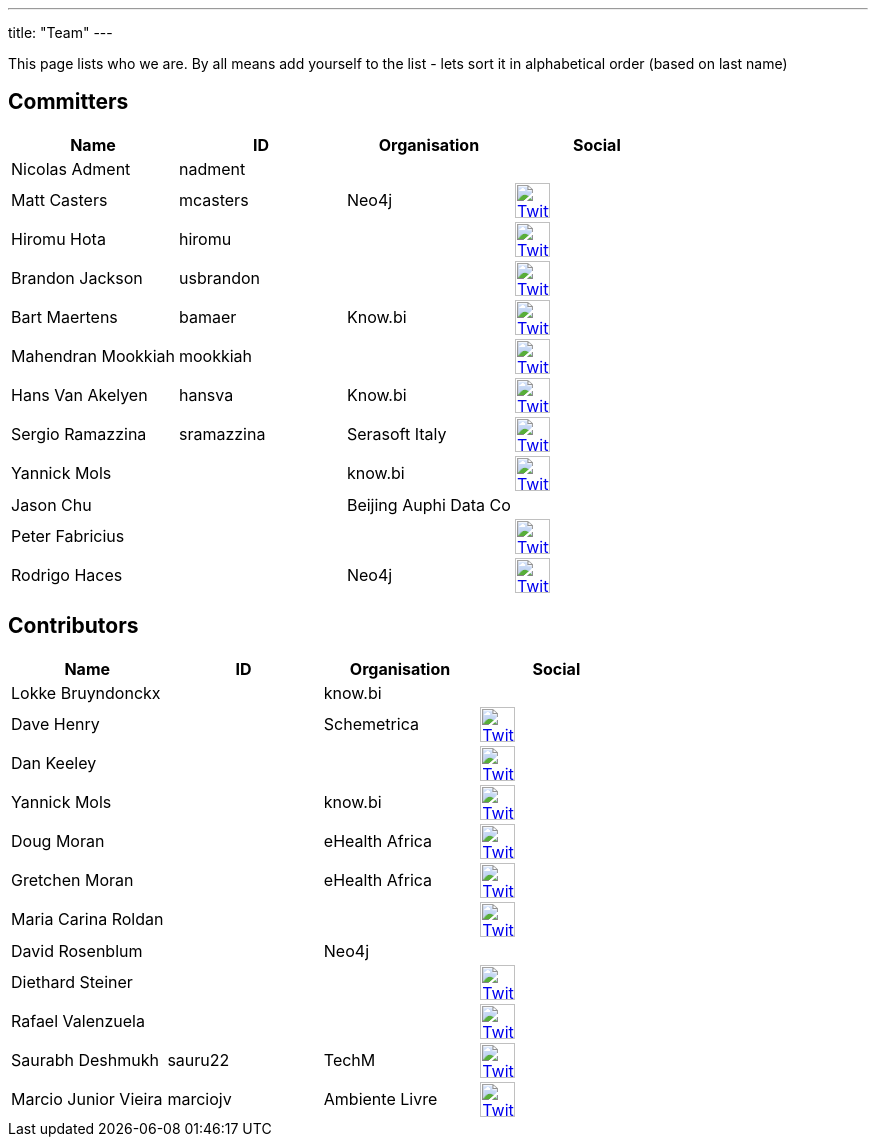 ---
title: "Team"
---

This page lists who we are. By all means add yourself to the list - lets sort it in alphabetical order (based on last name)

== Committers

[%header]
|===
| Name  | ID | Organisation | Social

| Nicolas Adment | nadment | |
| Matt Casters | mcasters | Neo4j | image:/img/twitter.svg[Twitter, 35px, link="https://twitter.com/mattcasters", window="_blank"]
| Hiromu Hota | hiromu | | image:/img/twitter.svg[Twitter, 35px, link="https://twitter.com/HiromuHota", window="_blank"]
| Brandon Jackson | usbrandon || image:/img/twitter.svg[Twitter, 35px, link="https://twitter.com/usbrandon", window="_blank"]
| Bart Maertens | bamaer | Know.bi | image:/img/twitter.svg[Twitter, 35px, link="https://twitter.com/bartmaer", window="_blank"]
| Mahendran Mookkiah | mookkiah || image:/img/twitter.svg[Twitter, 35px, link="https://twitter.com/mmookkiah", window="_blank"]
| Hans Van Akelyen | hansva | Know.bi | image:/img/twitter.svg[Twitter, 35px, link="https://twitter.com/hans_va", window="_blank"]
| Sergio Ramazzina | sramazzina | Serasoft Italy | image:/img/twitter.svg[Twitter, 35px, link="https://twitter.com/sramazzina", window="_blank"]
| Yannick Mols || know.bi |image:/img/twitter.svg[Twitter, 35px, link="https://twitter.com/yannickmols", window="_blank"]
| Jason Chu ||Beijing Auphi Data Co|
| Peter Fabricius |||image:/img/twitter.svg[Twitter, 35px, link="https://twitter.com/pfabrici", window="_blank"]
| Rodrigo Haces || Neo4j |image:/img/twitter.svg[Twitter, 35px, link="https://twitter.com/rhaces", window="_blank"]
|===

== Contributors

[%header]
|===
| Name  | ID | Organisation | Social
|Lokke Bruyndonckx || know.bi |
|Dave Henry||Schemetrica|image:/img/twitter.svg[Twitter, 35px, link="https://twitter.com/ds_henry", window="_blank"]
|Dan Keeley|||image:/img/twitter.svg[Twitter, 35px, link="https://twitter.com/codek1", window="_blank"]
|Yannick Mols || know.bi|image:/img/twitter.svg[Twitter, 35px, link="https://twitter.com/yannickmols", window="_blank"]
|Doug Moran|| eHealth Africa|image:/img/twitter.svg[Twitter, 35px, link="https://twitter.com/doug_moran", window="_blank"]
|Gretchen Moran||eHealth Africa|image:/img/twitter.svg[Twitter, 35px, link="https://twitter.com/gretchiemoran", window="_blank"]
|Maria Carina Roldan|||image:/img/twitter.svg[Twitter, 35px, link="https://twitter.com/mariacroldan", window="_blank"]
|David Rosenblum|| Neo4j |
|Diethard Steiner|||image:/img/twitter.svg[Twitter, 35px, link="https://twitter.com/diethardsteiner", window="_blank"]
|Rafael Valenzuela |||image:/img/twitter.svg[Twitter, 35px, link="https://twitter.com/sowe", window="_blank"]
|Saurabh Deshmukh | sauru22 | TechM | image:/img/twitter.svg[Twitter, 35px, link="https://twitter.com/OfficialSauru", window="_blank"]
|Marcio Junior Vieira | marciojv | Ambiente Livre | image:/img/twitter.svg[Twitter, 35px, link="https://twitter.com/ambientelivre", window="_blank"]
|===



